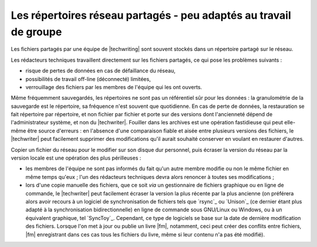 .. Copyright 2011-2015 Olivier Carrère
.. Cette œuvre est mise à disposition selon les termes de la licence Creative
.. Commons Attribution - Pas d'utilisation commerciale - Partage dans les mêmes
.. conditions 4.0 international.

.. code review: no code

.. _les-repertoires-reseau-partages-peu-adaptes-au-travail-de-groupe:

Les répertoires réseau partagés - peu adaptés au travail de groupe
==================================================================

Les fichiers partagés par une équipe de |techwriting| sont souvent
stockés dans un répertoire partagé sur le réseau.

Les rédacteurs techniques travaillent directement sur les fichiers partagés,
ce qui pose les problèmes suivants :

- risque de pertes de données en cas de défaillance du réseau,

- possibilités de travail off-line (déconnecté) limitées,

- verrouillage des fichiers par les membres de l'équipe qui les ont ouverts.

Même fréquemment sauvegardés, les répertoires ne sont pas un référentiel sûr
pour les données : la granulométrie de la sauvegarde est le répertoire, sa
fréquence n'est souvent que quotidienne. En cas de perte de données, la
restauration se fait répertoire par répertoire, et non fichier par fichier et
porte sur des versions dont l'ancienneté dépend de l'administrateur système, et
non du |techwriter|. Fouiller dans les archives est une opération
fastidieuse qui peut elle-même être source d'erreurs : en l'absence d'une
comparaison fiable et aisée entre plusieurs versions des fichiers, le
|techwriter| peut facilement supprimer des modifications qu'il aurait
souhaité conserver en voulant en restaurer d'autres.

Copier un fichier du réseau pour le modifier sur son disque dur personnel, puis
écraser la version du réseau par la version locale est une opération des plus
périlleuses :

- les membres de l'équipe ne sont pas informés du fait qu'un autre membre
  modifie ou non le même fichier en même temps qu'eux ; l'un des rédacteurs
  techniques devra alors renoncer à toutes ses modifications ;

- lors d'une copie manuelle des fichiers, que ce soit *via* un gestionnaire de
  fichiers graphique ou en ligne de commande, le |techwriter| peut
  facilement écraser la version la plus récente par la plus ancienne (on
  préférera alors avoir recours à un logiciel de synchronisation de fichiers
  tels que `rsync`_ ou `Unison`_
  (ce dernier étant plus adapté à
  la synchronisation bidirectionnelle) en ligne de commande sous GNU/Linux ou
  Windows, ou à un équivalent graphique, tel `SyncToy`_.
  Cependant,
  ce type de logiciels se base sur la date de dernière modification des
  fichiers. Lorsque l'on met à jour ou publie un livre |fm|, notamment,
  ceci peut créer des conflits entre fichiers, |fm| enregistrant dans ces
  cas tous les fichiers du livre, même si leur contenu n'a pas été modifié).

.. text review: yes

